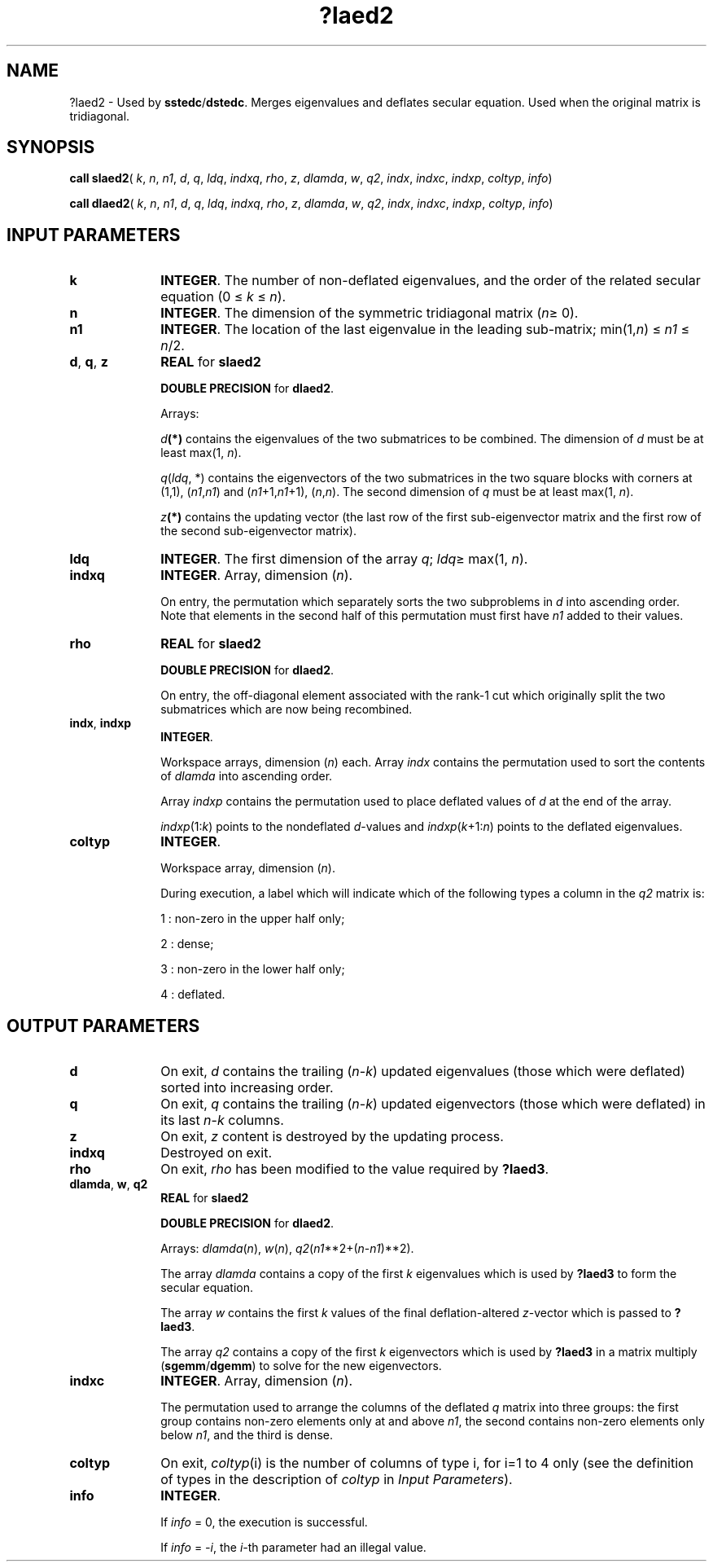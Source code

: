 .\" Copyright (c) 2002 \- 2008 Intel Corporation
.\" All rights reserved.
.\"
.TH ?laed2 3 "Intel Corporation" "Copyright(C) 2002 \- 2008" "Intel(R) Math Kernel Library"
.SH NAME
?laed2 \- Used by \fBsstedc\fR/\fBdstedc\fR. Merges eigenvalues and deflates secular equation. Used when the original matrix is tridiagonal.
.SH SYNOPSIS
.PP
\fBcall slaed2\fR( \fIk\fR, \fIn\fR, \fIn1\fR, \fId\fR, \fIq\fR, \fIldq\fR, \fIindxq\fR, \fIrho\fR, \fIz\fR, \fIdlamda\fR, \fIw\fR, \fIq2\fR, \fIindx\fR, \fIindxc\fR, \fIindxp\fR, \fIcoltyp\fR, \fIinfo\fR)
.PP
\fBcall dlaed2\fR( \fIk\fR, \fIn\fR, \fIn1\fR, \fId\fR, \fIq\fR, \fIldq\fR, \fIindxq\fR, \fIrho\fR, \fIz\fR, \fIdlamda\fR, \fIw\fR, \fIq2\fR, \fIindx\fR, \fIindxc\fR, \fIindxp\fR, \fIcoltyp\fR, \fIinfo\fR)
.SH INPUT PARAMETERS

.TP 10
\fBk\fR
.NL
\fBINTEGER\fR. The number of non-deflated eigenvalues, and the order of the related secular equation (0 \(<= \fIk\fR \(<= \fIn\fR).
.TP 10
\fBn\fR
.NL
\fBINTEGER\fR. The dimension of the symmetric tridiagonal matrix (\fIn\fR\(>= 0). 
.TP 10
\fBn1\fR
.NL
\fBINTEGER\fR. The location of the last eigenvalue in the leading sub-matrix; min(1,\fIn\fR) \(<= \fIn1\fR \(<= \fIn\fR/2.
.TP 10
\fBd\fR, \fBq\fR, \fBz\fR
.NL
\fBREAL\fR for \fBslaed2\fR
.IP
\fBDOUBLE PRECISION\fR for \fBdlaed2\fR. 
.IP
Arrays: 
.IP
\fId\fR\fB(*)\fR contains the eigenvalues of the two submatrices to be combined. The dimension of \fId\fR must be at least max(1, \fIn\fR).
.IP
\fIq\fR(\fIldq\fR, *) contains the eigenvectors of the two submatrices in the two square blocks with corners at (1,1), (\fIn1\fR,\fIn1\fR) and  (\fIn1\fR+1,\fIn1\fR+1), (\fIn\fR,\fIn\fR). The second dimension of \fIq\fR must be at least max(1, \fIn\fR). 
.IP
\fIz\fR\fB(*)\fR contains the updating vector (the last row of the first sub-eigenvector matrix and the first row of the second sub-eigenvector matrix).
.TP 10
\fBldq\fR
.NL
\fBINTEGER\fR. The first dimension of the array \fIq\fR; \fIldq\fR\(>= max(1, \fIn\fR).
.TP 10
\fBindxq\fR
.NL
\fBINTEGER\fR. Array, dimension (\fIn\fR).
.IP
On entry, the permutation which separately sorts the two subproblems in \fId\fR into ascending order. Note that elements in the second half of this permutation must first have \fIn1\fR added to their values. 
.TP 10
\fBrho\fR
.NL
\fBREAL\fR for \fBslaed2\fR
.IP
\fBDOUBLE PRECISION\fR for \fBdlaed2\fR. 
.IP
On entry, the off-diagonal element associated with the rank-1 cut which originally split the two submatrices which are now being recombined.
.TP 10
\fBindx\fR, \fBindxp\fR
.NL
\fBINTEGER\fR. 
.IP
Workspace arrays, dimension (\fIn\fR) each. Array \fIindx\fR contains the permutation used to sort the contents of \fIdlamda\fR into ascending order. 
.IP
Array \fIindxp\fR contains the permutation used to place deflated values of \fId\fR at the end of the array. 
.IP
\fIindxp\fR(1:\fIk\fR) points to the nondeflated \fId\fR-values and \fIindxp\fR(\fIk\fR+1:\fIn\fR) points to the deflated eigenvalues.
.TP 10
\fBcoltyp\fR
.NL
\fBINTEGER\fR. 
.IP
Workspace array, dimension (\fIn\fR). 
.IP
During execution, a label which will indicate which of the following types a column in the \fIq2\fR matrix is: 
.IP
1 : non-zero in the upper half only; 
.IP
2 : dense; 
.IP
3 : non-zero in the lower half only; 
.IP
4 : deflated.
.SH OUTPUT PARAMETERS

.TP 10
\fBd\fR
.NL
On exit, \fId\fR contains the trailing (\fIn\fR-\fIk\fR) updated eigenvalues (those which were deflated) sorted into increasing order.
.TP 10
\fBq\fR
.NL
On exit, \fIq\fR contains the trailing (\fIn\fR-\fIk\fR) updated eigenvectors (those which were deflated) in its last \fIn\fR-\fIk\fR columns.
.TP 10
\fBz\fR
.NL
On exit, \fIz\fR content is destroyed by the updating process.
.TP 10
\fBindxq\fR
.NL
Destroyed on exit.
.TP 10
\fBrho\fR
.NL
On exit, \fIrho\fR has been modified to the value required by \fB?laed3\fR.
.TP 10
\fBdlamda\fR, \fBw\fR, \fBq2\fR
.NL
\fBREAL\fR for \fBslaed2\fR
.IP
\fBDOUBLE PRECISION\fR for \fBdlaed2\fR. 
.IP
Arrays: \fIdlamda\fR(\fIn\fR), \fIw\fR(\fIn\fR), \fIq2\fR(\fIn1\fR**2+(\fIn\fR-\fIn1\fR)**2).
.IP
The array \fIdlamda\fR contains a copy of the first \fIk\fR eigenvalues which is used by \fB?laed3\fR to form the secular equation.
.IP
The array \fIw\fR contains the first \fIk\fR values of the final deflation-altered \fIz\fR-vector which is passed to \fB?laed3\fR.
.IP
The array \fIq2\fR contains a copy of the first \fIk\fR eigenvectors which is used by \fB?laed3\fR in a matrix multiply (\fBsgemm\fR/\fBdgemm\fR) to solve for the new eigenvectors.
.TP 10
\fBindxc\fR
.NL
\fBINTEGER\fR. Array, dimension (\fIn\fR).
.IP
The permutation used to arrange the columns of the deflated \fIq\fR matrix into three groups: the first group contains non-zero elements only at and above \fIn1\fR, the second contains non-zero elements only below \fIn1\fR, and the third is dense.
.TP 10
\fBcoltyp\fR
.NL
On exit, \fIcoltyp\fR(i) is the number of columns of type i, for i=1 to 4 only (see the definition of types in the description of \fIcoltyp\fR in \fIInput Parameters\fR).
.TP 10
\fBinfo\fR
.NL
\fBINTEGER\fR. 
.IP
If \fIinfo\fR = 0, the execution is successful. 
.IP
If \fIinfo\fR = \fI-i\fR, the \fIi-\fRth parameter had an illegal value.
